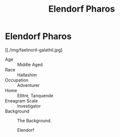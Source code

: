 #+title: Elendorf Pharos

* Elendorf Pharos
#+html: <div class="wrap-right-img">
#+caption: Elendorf Pharos
#+attr_org: :width 300
#+attr_html: :class portrait :alt Image Elendorf Pharos
#+attr_latex: :width 200p
[[./img/faelinoril-galathil.jpg]
#+html: </div>

- Age ::
    Middle Aged
- Race ::
    Hallashim
- Occupation ::
    Adventurer
- Home ::
    Ellitre, Tanquende
- Eneagram Scale ::
    Investigator
- Background ::
  The Background.

  Elendorf
